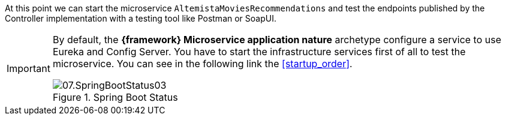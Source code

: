
:fragment:

At this point we can start the microservice `AltemistaMoviesRecommendations` and test the endpoints published by the Controller implementation with a testing tool like Postman or SoapUI.

[IMPORTANT]
====
By default, the *{framework} Microservice application nature* archetype configure a service to use Eureka and Config Server. You have to start the infrastructure services first of all to test the microservice. You can see in the following link the <<startup_order>>.

.Spring Boot Status
image::cloud-altemistafwk-documentation/microservices/demo/07.SpringBootStatus03.png[align="center"]

====
